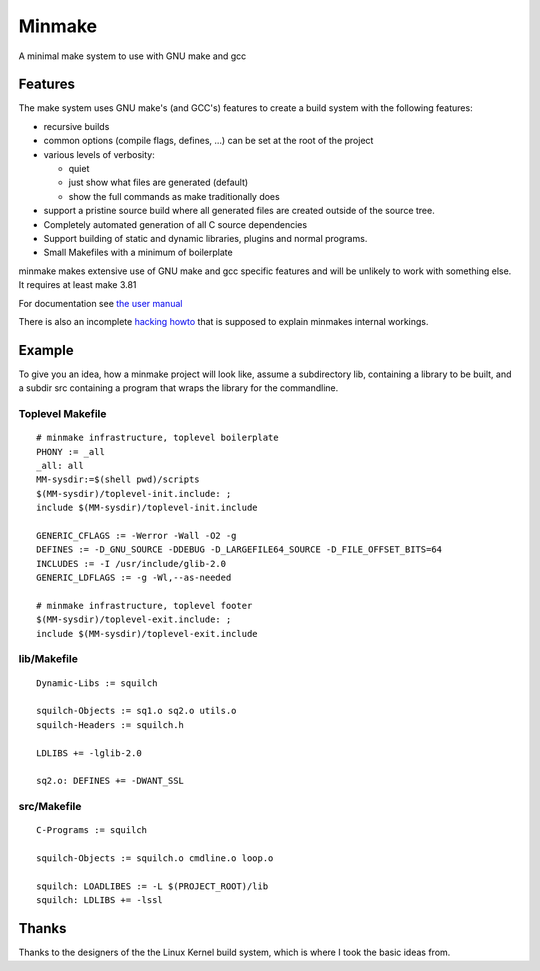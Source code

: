 =========
 Minmake
=========

A minimal make system to use with GNU make and gcc

Features
========

The make system uses GNU make's (and GCC's) features to create a build system
with the following features:

- recursive builds
- common options (compile flags, defines, ...) can be set at the
  root of the project
- various levels of verbosity:

  - quiet
  - just show what files are generated (default)
  - show the full commands as make traditionally does

- support a pristine source build where all generated files are created
  outside of the source tree.
- Completely automated generation of all C source dependencies
- Support building of static and dynamic libraries, plugins
  and normal programs.
- Small Makefiles with a minimum of boilerplate

minmake makes extensive use of GNU make and gcc specific features and will
be unlikely to work with something else. It requires at least make 3.81

For documentation see `the user manual`_

There is also an incomplete `hacking howto`_ that is supposed to
explain minmakes internal workings.

.. _the user manual: doc/user-manual.rst
.. _hacking howto: doc/hacking-howto.rst

Example
=======
To give you an idea, how a minmake project will look like, assume a
subdirectory lib, containing a library to be built, and a subdir src
containing a program that wraps the library for the commandline.

Toplevel Makefile
-----------------
::

  # minmake infrastructure, toplevel boilerplate
  PHONY := _all
  _all: all
  MM-sysdir:=$(shell pwd)/scripts
  $(MM-sysdir)/toplevel-init.include: ;
  include $(MM-sysdir)/toplevel-init.include
   
  GENERIC_CFLAGS := -Werror -Wall -O2 -g
  DEFINES := -D_GNU_SOURCE -DDEBUG -D_LARGEFILE64_SOURCE -D_FILE_OFFSET_BITS=64
  INCLUDES := -I /usr/include/glib-2.0
  GENERIC_LDFLAGS := -g -Wl,--as-needed
   
  # minmake infrastructure, toplevel footer
  $(MM-sysdir)/toplevel-exit.include: ;
  include $(MM-sysdir)/toplevel-exit.include


lib/Makefile
------------
::

  Dynamic-Libs := squilch

  squilch-Objects := sq1.o sq2.o utils.o
  squilch-Headers := squilch.h
   
  LDLIBS += -lglib-2.0
   
  sq2.o: DEFINES += -DWANT_SSL


src/Makefile
------------
::

  C-Programs := squilch
   
  squilch-Objects := squilch.o cmdline.o loop.o
   
  squilch: LOADLIBES := -L $(PROJECT_ROOT)/lib
  squilch: LDLIBS += -lssl


Thanks
======
Thanks to the designers of the the Linux Kernel build system, which is where
I took the basic ideas from.
